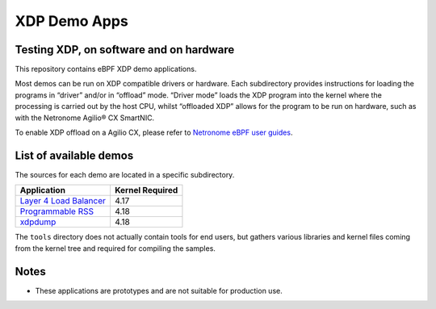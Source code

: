 .. SPDX-License-Identifier: (GPL-2.0 OR BSD-2-Clause)

XDP Demo Apps
=============

Testing XDP, on software and on hardware
~~~~~~~~~~~~~~~~~~~~~~~~~~~~~~~~~~~~~~~~

This repository contains eBPF XDP demo applications.

Most demos can be run on XDP compatible drivers or hardware. Each subdirectory
provides instructions for loading the programs in “driver” and/or in “offload”
mode. “Driver mode” loads the XDP program into the kernel where the processing
is carried out by the host CPU, whilst “offloaded XDP” allows for the program
to be run on hardware, such as with the Netronome Agilio® CX SmartNIC.

To enable XDP offload on a Agilio CX, please refer to `Netronome eBPF user guides`_.

.. _Netronome eBPF user guides: https://help.netronome.com/support/solutions/folders/36000172266

List of available demos
~~~~~~~~~~~~~~~~~~~~~~~

The sources for each demo are located in a specific subdirectory.

======================== ===============
Application              Kernel Required
======================== ===============
`Layer 4 Load Balancer`_     4.17
`Programmable RSS`_          4.18
`xdpdump`_                   4.18
======================== ===============

.. _Layer 4 Load Balancer: l4lb/
.. _Programmable RSS: programmable_rss/
.. _xdpdump: xdpdump/

The ``tools`` directory does not actually contain tools for end users, but
gathers various libraries and kernel files coming from the kernel tree and
required for compiling the samples.

Notes
~~~~~

- These applications are prototypes and are not suitable for production use.
